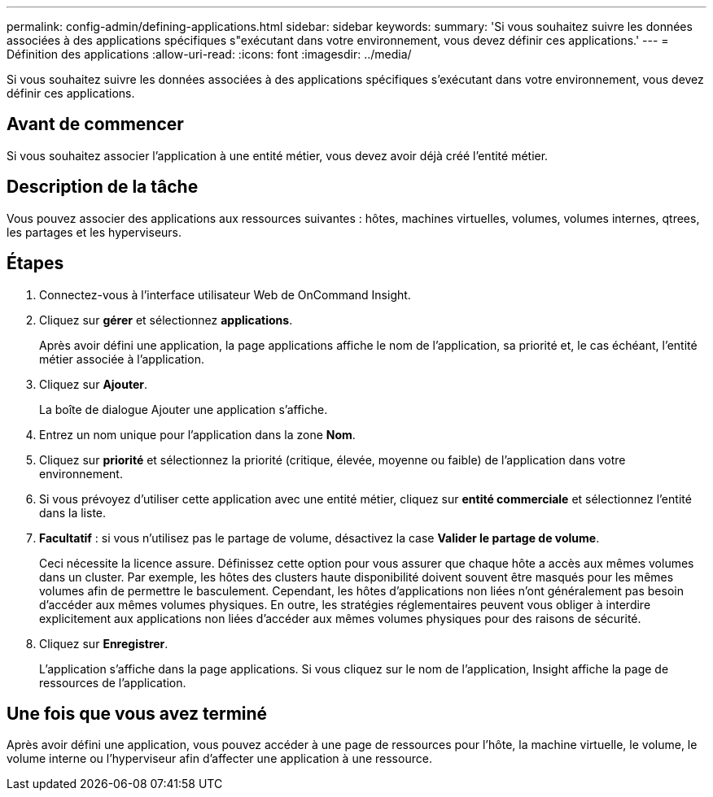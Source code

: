 ---
permalink: config-admin/defining-applications.html 
sidebar: sidebar 
keywords:  
summary: 'Si vous souhaitez suivre les données associées à des applications spécifiques s"exécutant dans votre environnement, vous devez définir ces applications.' 
---
= Définition des applications
:allow-uri-read: 
:icons: font
:imagesdir: ../media/


[role="lead"]
Si vous souhaitez suivre les données associées à des applications spécifiques s'exécutant dans votre environnement, vous devez définir ces applications.



== Avant de commencer

Si vous souhaitez associer l'application à une entité métier, vous devez avoir déjà créé l'entité métier.



== Description de la tâche

Vous pouvez associer des applications aux ressources suivantes : hôtes, machines virtuelles, volumes, volumes internes, qtrees, les partages et les hyperviseurs.



== Étapes

. Connectez-vous à l'interface utilisateur Web de OnCommand Insight.
. Cliquez sur *gérer* et sélectionnez *applications*.
+
Après avoir défini une application, la page applications affiche le nom de l'application, sa priorité et, le cas échéant, l'entité métier associée à l'application.

. Cliquez sur *Ajouter*.
+
La boîte de dialogue Ajouter une application s'affiche.

. Entrez un nom unique pour l'application dans la zone *Nom*.
. Cliquez sur *priorité* et sélectionnez la priorité (critique, élevée, moyenne ou faible) de l'application dans votre environnement.
. Si vous prévoyez d'utiliser cette application avec une entité métier, cliquez sur *entité commerciale* et sélectionnez l'entité dans la liste.
. *Facultatif* : si vous n'utilisez pas le partage de volume, désactivez la case *Valider le partage de volume*.
+
Ceci nécessite la licence assure. Définissez cette option pour vous assurer que chaque hôte a accès aux mêmes volumes dans un cluster. Par exemple, les hôtes des clusters haute disponibilité doivent souvent être masqués pour les mêmes volumes afin de permettre le basculement. Cependant, les hôtes d'applications non liées n'ont généralement pas besoin d'accéder aux mêmes volumes physiques. En outre, les stratégies réglementaires peuvent vous obliger à interdire explicitement aux applications non liées d'accéder aux mêmes volumes physiques pour des raisons de sécurité.

. Cliquez sur *Enregistrer*.
+
L'application s'affiche dans la page applications. Si vous cliquez sur le nom de l'application, Insight affiche la page de ressources de l'application.





== Une fois que vous avez terminé

Après avoir défini une application, vous pouvez accéder à une page de ressources pour l'hôte, la machine virtuelle, le volume, le volume interne ou l'hyperviseur afin d'affecter une application à une ressource.
